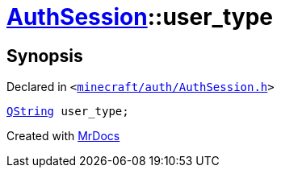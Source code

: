 [#AuthSession-user_type]
= xref:AuthSession.adoc[AuthSession]::user&lowbar;type
:relfileprefix: ../
:mrdocs:


== Synopsis

Declared in `&lt;https://github.com/PrismLauncher/PrismLauncher/blob/develop/launcher/minecraft/auth/AuthSession.h#L33[minecraft&sol;auth&sol;AuthSession&period;h]&gt;`

[source,cpp,subs="verbatim,replacements,macros,-callouts"]
----
xref:QString.adoc[QString] user&lowbar;type;
----



[.small]#Created with https://www.mrdocs.com[MrDocs]#
